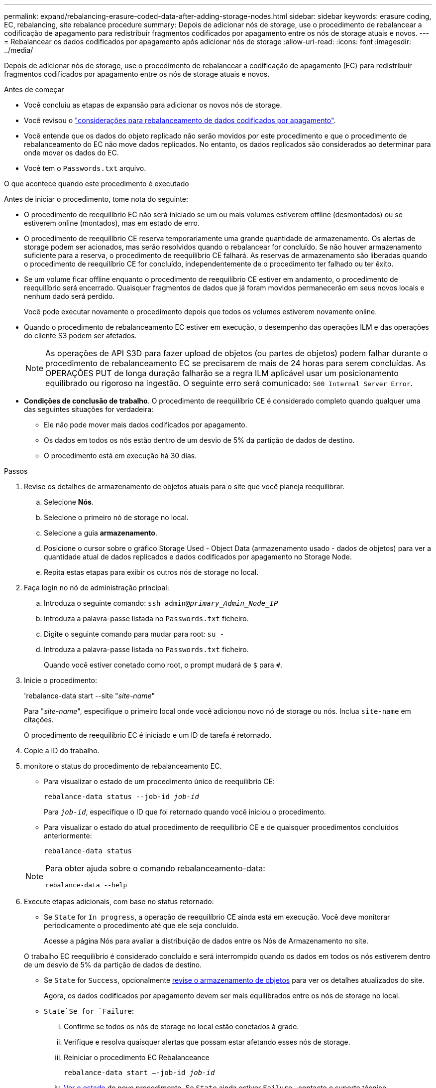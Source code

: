 ---
permalink: expand/rebalancing-erasure-coded-data-after-adding-storage-nodes.html 
sidebar: sidebar 
keywords: erasure coding, EC, rebalancing, site rebalance procedure 
summary: Depois de adicionar nós de storage, use o procedimento de rebalancear a codificação de apagamento para redistribuir fragmentos codificados por apagamento entre os nós de storage atuais e novos. 
---
= Rebalancear os dados codificados por apagamento após adicionar nós de storage
:allow-uri-read: 
:icons: font
:imagesdir: ../media/


[role="lead"]
Depois de adicionar nós de storage, use o procedimento de rebalancear a codificação de apagamento (EC) para redistribuir fragmentos codificados por apagamento entre os nós de storage atuais e novos.

.Antes de começar
* Você concluiu as etapas de expansão para adicionar os novos nós de storage.
* Você revisou o link:considerations-for-rebalancing-erasure-coded-data.html["considerações para rebalanceamento de dados codificados por apagamento"].
* Você entende que os dados do objeto replicado não serão movidos por este procedimento e que o procedimento de rebalanceamento do EC não move dados replicados.  No entanto, os dados replicados são considerados ao determinar para onde mover os dados do EC.
* Você tem o `Passwords.txt` arquivo.


.O que acontece quando este procedimento é executado
Antes de iniciar o procedimento, tome nota do seguinte:

* O procedimento de reequilíbrio EC não será iniciado se um ou mais volumes estiverem offline (desmontados) ou se estiverem online (montados), mas em estado de erro.
* O procedimento de reequilíbrio CE reserva temporariamente uma grande quantidade de armazenamento. Os alertas de storage podem ser acionados, mas serão resolvidos quando o rebalancear for concluído. Se não houver armazenamento suficiente para a reserva, o procedimento de reequilíbrio CE falhará. As reservas de armazenamento são liberadas quando o procedimento de reequilíbrio CE for concluído, independentemente de o procedimento ter falhado ou ter êxito.
* Se um volume ficar offline enquanto o procedimento de reequilíbrio CE estiver em andamento, o procedimento de reequilíbrio será encerrado. Quaisquer fragmentos de dados que já foram movidos permanecerão em seus novos locais e nenhum dado será perdido.
+
Você pode executar novamente o procedimento depois que todos os volumes estiverem novamente online.

* Quando o procedimento de rebalanceamento EC estiver em execução, o desempenho das operações ILM e das operações do cliente S3 podem ser afetados.
+

NOTE: As operações de API S3D para fazer upload de objetos (ou partes de objetos) podem falhar durante o procedimento de rebalanceamento EC se precisarem de mais de 24 horas para serem concluídas. As OPERAÇÕES PUT de longa duração falharão se a regra ILM aplicável usar um posicionamento equilibrado ou rigoroso na ingestão. O seguinte erro será comunicado: `500 Internal Server Error`.

* *Condições de conclusão de trabalho*. O procedimento de reequilíbrio CE é considerado completo quando qualquer uma das seguintes situações for verdadeira:
+
** Ele não pode mover mais dados codificados por apagamento.
** Os dados em todos os nós estão dentro de um desvio de 5% da partição de dados de destino.
** O procedimento está em execução há 30 dias.




.Passos
. [[Review_object_storage]]Revise os detalhes de armazenamento de objetos atuais para o site que você planeja reequilibrar.
+
.. Selecione *Nós*.
.. Selecione o primeiro nó de storage no local.
.. Selecione a guia *armazenamento*.
.. Posicione o cursor sobre o gráfico Storage Used - Object Data (armazenamento usado - dados de objetos) para ver a quantidade atual de dados replicados e dados codificados por apagamento no Storage Node.
.. Repita estas etapas para exibir os outros nós de storage no local.


. Faça login no nó de administração principal:
+
.. Introduza o seguinte comando: `ssh admin@_primary_Admin_Node_IP_`
.. Introduza a palavra-passe listada no `Passwords.txt` ficheiro.
.. Digite o seguinte comando para mudar para root: `su -`
.. Introduza a palavra-passe listada no `Passwords.txt` ficheiro.
+
Quando você estiver conetado como root, o prompt mudará de `$` para `#`.



. Inicie o procedimento:
+
'rebalance-data start --site "_site-name_"

+
Para "_site-name_", especifique o primeiro local onde você adicionou novo nó de storage ou nós. Inclua `site-name` em citações.

+
O procedimento de reequilíbrio EC é iniciado e um ID de tarefa é retornado.

. Copie a ID do trabalho.
. [[view-status]]monitore o status do procedimento de rebalanceamento EC.
+
** Para visualizar o estado de um procedimento único de reequilíbrio CE:
+
`rebalance-data status --job-id _job-id_`

+
Para `_job-id_`, especifique o ID que foi retornado quando você iniciou o procedimento.

** Para visualizar o estado do atual procedimento de reequilíbrio CE e de quaisquer procedimentos concluídos anteriormente:
+
`rebalance-data status`

+
[NOTE]
====
Para obter ajuda sobre o comando rebalanceamento-data:

`rebalance-data --help`

====


. Execute etapas adicionais, com base no status retornado:
+
** Se `State` for `In progress`, a operação de reequilíbrio CE ainda está em execução. Você deve monitorar periodicamente o procedimento até que ele seja concluído.
+
Acesse a página Nós para avaliar a distribuição de dados entre os Nós de Armazenamento no site.

+
O trabalho EC reequilíbrio é considerado concluído e será interrompido quando os dados em todos os nós estiverem dentro de um desvio de 5% da partição de dados de destino.

** Se `State` for `Success`, opcionalmente <<review_object_storage,revise o armazenamento de objetos>> para ver os detalhes atualizados do site.
+
Agora, os dados codificados por apagamento devem ser mais equilibrados entre os nós de storage no local.

**  `State`Se for `Failure`:
+
... Confirme se todos os nós de storage no local estão conetados à grade.
... Verifique e resolva quaisquer alertas que possam estar afetando esses nós de storage.
... Reiniciar o procedimento EC Rebalanceance
+
`rebalance-data start –-job-id _job-id_`

... <<view-status,Ver o estado>> do novo procedimento. Se `State` ainda estiver `Failure` , contacte o suporte técnico.




. Se o procedimento de reequilíbrio EC estiver gerando muita carga (por exemplo, as operações de ingestão são afetadas), interrompa o procedimento.
+
`rebalance-data pause --job-id _job-id_`

. Se você precisar encerrar o procedimento de rebalanceamento EC (por exemplo, para que você possa executar uma atualização de software StorageGRID), digite o seguinte:
+
`rebalance-data terminate --job-id _job-id_`

+

NOTE: Quando você encerrar um procedimento de rebalanceamento do EC, todos os fragmentos de dados que já foram movidos permanecem em seus novos locais. Os dados não são movidos de volta para o local original.

. Se você estiver usando codificação de apagamento em mais de um site, execute este procedimento para todos os outros sites afetados.

